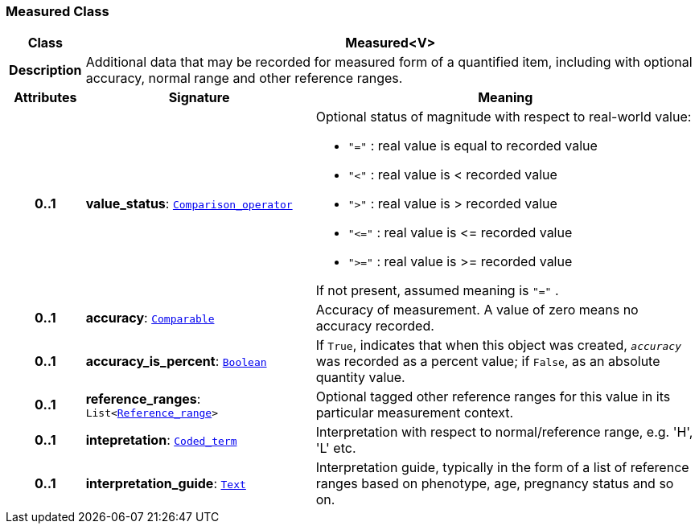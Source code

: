 === Measured Class

[cols="^1,3,5"]
|===
h|*Class*
2+^h|*Measured<V>*

h|*Description*
2+a|Additional data that may be recorded for measured form of a quantified item, including with optional accuracy, normal range and other reference ranges.

h|*Attributes*
^h|*Signature*
^h|*Meaning*

h|*0..1*
|*value_status*: `<<_comparison_operator_enumeration,Comparison_operator>>`
a|Optional status of magnitude with respect to real-world value:

* `"="`   : real value is equal to recorded value
* `"<"`   : real value is < recorded value
* `">"`   : real value is > recorded value
* `"\<="` : real value is \<= recorded value
* `">="` : real value is >= recorded value

If not present, assumed meaning is  `"="` .

h|*0..1*
|*accuracy*: `link:/releases/BASE/{base_release}/foundation_types.html#_comparable_class[Comparable^]`
a|Accuracy of measurement. A value of zero means no accuracy recorded.

h|*0..1*
|*accuracy_is_percent*: `link:/releases/BASE/{base_release}/foundation_types.html#_boolean_class[Boolean^]`
a|If `True`, indicates that when this object was created, `_accuracy_` was recorded as a percent value; if `False`, as an absolute quantity value.

h|*0..1*
|*reference_ranges*: `List<<<_reference_range_class,Reference_range>>>`
a|Optional tagged other reference ranges for this value in its particular measurement context.

h|*0..1*
|*intepretation*: `link:/releases/BASE/{base_release}/foundation_types.html#_coded_term_class[Coded_term^]`
a|Interpretation with respect to normal/reference range, e.g. 'H', 'L' etc.

h|*0..1*
|*interpretation_guide*: `<<_text_class,Text>>`
a|Interpretation guide, typically in the form of a list of reference ranges based on phenotype, age, pregnancy status and so on.
|===
